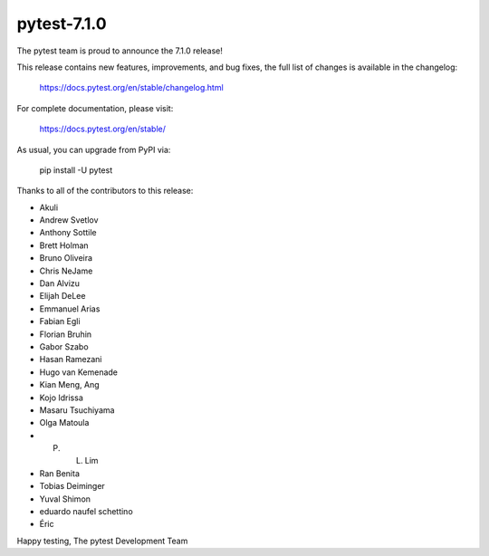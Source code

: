 pytest-7.1.0
=======================================

The pytest team is proud to announce the 7.1.0 release!

This release contains new features, improvements, and bug fixes,
the full list of changes is available in the changelog:

    https://docs.pytest.org/en/stable/changelog.html

For complete documentation, please visit:

    https://docs.pytest.org/en/stable/

As usual, you can upgrade from PyPI via:

    pip install -U pytest

Thanks to all of the contributors to this release:

* Akuli
* Andrew Svetlov
* Anthony Sottile
* Brett Holman
* Bruno Oliveira
* Chris NeJame
* Dan Alvizu
* Elijah DeLee
* Emmanuel Arias
* Fabian Egli
* Florian Bruhin
* Gabor Szabo
* Hasan Ramezani
* Hugo van Kemenade
* Kian Meng, Ang
* Kojo Idrissa
* Masaru Tsuchiyama
* Olga Matoula
* P. L. Lim
* Ran Benita
* Tobias Deiminger
* Yuval Shimon
* eduardo naufel schettino
* Éric


Happy testing,
The pytest Development Team
